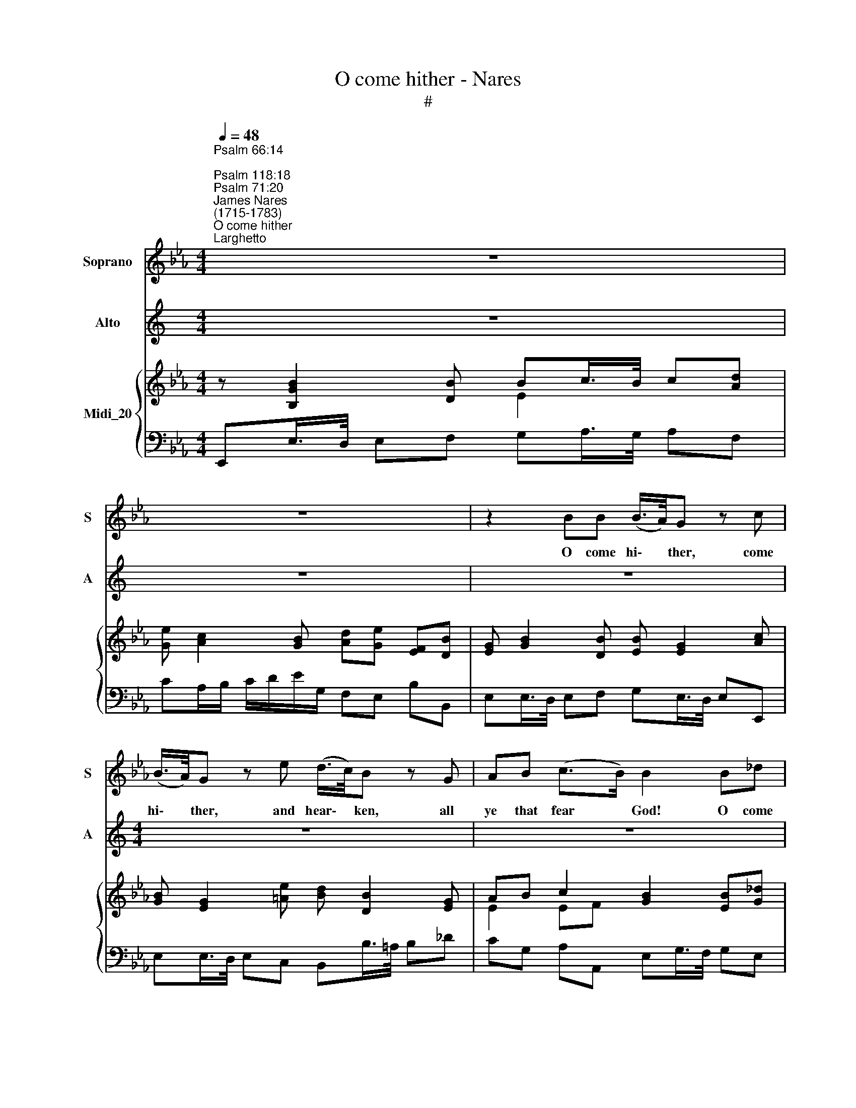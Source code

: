 X:1
T:O come hither - Nares
T:#
%%score 1 2 { ( 3 4 ) | 5 }
L:1/8
Q:1/4=48
M:4/4
K:Eb
V:1 treble nm="Soprano" snm="S"
V:2 treble nm="Alto" snm="A"
V:3 treble nm="Midi_20"
V:4 treble 
V:5 bass 
V:1
"^Psalm 66:14;\nPsalm 118:18\nPsalm 71:20""^James Nares\n(1715-1783)""^O come hither""^Larghetto" z8 | %1
w: |
 z8 | z2 BB (B/>A/)G z c | (B/>A/)G z e (d/>c/)B z G | AB (c>B) B2 B_d | %5
w: |O come hi\- * ther, come|hi\- * ther, and hear\- * ken, all|ye that fear * God! O come|
 (c/>B/)A z c (B/>A/)G z e | (B/>A/)G z G F (3(E/G/B/){B} A2 | G4 z4 || %8
w: hi\- * ther, and hear\- * ken, and|hear- * ken, all ye that * * *|God!|
[M:3/4]"^Andante"[Q:1/4=96] z B e2 d2 | (c=A) B2 z2 | G2 G2 G2 | %11
w: And I will|tell * you|what he hath|
[M:3/4][Q:1/4=96][Q:1/4=96][Q:1/4=96] c2 e2{d} c2 |{B} =A6 | B2 c2 d2 | (F2 e2) d2 |{d} c2 B2 =A2 | %16
w: done for *||what he hath|done, * hath|* for my|
{!fermata!=A} !fermata!B4 ||[M:4/4]"^tempo Imo"[Q:1/4=48] BB | %18
w: |O come|
[M:4/4][Q:1/4=48][Q:1/4=48][Q:1/4=48] eB z c (A/>G/)F z B | (B/>A/)G z e (d/>c/)B z G | %20
w: hi- ther, and hear\- * ken, come|hi\- * ther, and hear\- * ken, all|
 AB (c>B) !fermata!B4 ||[M:3/4] x8 |[M:3/4][Q:1/4=96][Q:1/4=96][Q:1/4=96] A2 _d2 c2 | (BG) A2 z2 | %24
w: ye that fear * God!||And I will|tell * you|
 F2 F2 F2 | B2 _d2{c} B2 |{A} G4 z2 | A2 B2 c2 | (E2 _d2) c2 |{c} B2 A2 G2 | !fermata!A6 || %31
w: what he hath|done for *||what he hath|done, * hath|* for my|soul.|
[M:4/4]"^Allegretto"[Q:1/4=80] z8 | z8 | z8 |[M:4/4][Q:1/4=80][Q:1/4=80][Q:1/4=80] z8 | z4 z2 z E | %36
w: ||||The|
 B3 c BGFE | (A>c B)A (AG) z2 | GBAG cd e (d/c/) | (B2 =A)B B2 z B | B3 c BGFE | _d2 (d>c) c2 cc | %42
w: Lord hath cha- sten'd and cor-|rec\- * * ted me, *|but he hath not giv'n me o- ver *|un\- * to death. The|Lord hath cha- sten'd and cor-|rec- ted * me, but he|
 B2{B} (AG/F/) =E_dcB | (A2 G>)F F2 z F | c3 =d c=AGF | e3 e d2 dd | e2 (cB) AGFE | %47
w: hath * * * giv'n me o- ver|un\- * to death. The|Lord hath cha- sten'd and cor-|rec- ted me, but he|hath not * giv'n me o- ver|
 A2{A} G2 F2 z e | dGFG (AB/c/ B)A | (G2 F>)E E2 z e | dGFG (AB/c/ B)A | (G2 F>)E E2 z2 | z8 | %53
w: un- * death, he|hath not giv'n me o\- * * * ver|un\- * to death. he|hath not giv'n me o\- * * * ver|un\- * to death.||
[Q:1/4=78] z8[Q:1/4=77][Q:1/4=76][Q:1/4=75][Q:1/4=74][Q:1/4=72] | %54
w: |
[Q:1/4=70] z8[Q:1/4=68][Q:1/4=68] ||"^Recit."[Q:1/4=60] GGGG c2 cd |{c} =B4 cccd | %57
w: |There- fore will I praise thee, O|* there- fore will I|
[Q:1/4=60][Q:1/4=60][Q:1/4=60] e2 e=A !fermata!B4 ||[M:3/4][Q:1/4=108] z2 z2 Bd | c2 B2 =A2 | %60
w: praise thee, O God.|Un- to|thee will I|
 B2 e2 d2 | (d2 c2) ce | d2 c2 B2 |[M:3/4][Q:1/4=108][Q:1/4=108][Q:1/4=108] e2 B2 c2 | _d>c d2 e2 | %65
w: sing, will I|sing, * un- to|thee will I|sing, I thou|Ho- ly One of|
 c>B A2 c2 | BA B2 c2 | A>G F2 Ac | B2 A2 G2 | A2 _d2 c2 | B2 e2 G2 | Ac B2 A2 | %72
w: Is- ra- el! Thou|Ho- ly One of|Is- ra- el, un- to|thee will I|sing, will I|sing, O Thou|Ho- ly One of|
 G>A B2"^Largo"[Q:1/4=80] e2 | Ac B3 A | G>F !fermata!E4 ||[M:4/4] x8 || %76
w: Is- ra- el, Thou|Ho- ly One of|Is- ra- el||
[M:4/4][Q:1/4=88][Q:1/4=88][Q:1/4=88] B3 B (BA) (GA) | B3 e (dc) B2 | B3 B (BA) (GA) | %79
w: Hal- le- lu\- * jah, *|Hal- le lu\- * jah,|Hal- le- lu\- * jah, *|
 (B2 c)_d (c>B) A2 |: c3 c (cA) (GA) | B3 B (BG) (FG) | (AB) (cd) e2 (EF) | (G2 F2) E2 z2 :| %84
w: Hal\- * le- lu\- * jah,|Hal- le- lu\- * jah, *|Hal- le- lu\- * jah, *|Hal\- * le\- * lu- jah, *|lu\- * jah.|
"^Largo"[Q:1/4=80] =A4 B4 | c4 B4 | e2 (dc) B2 (AG) |"^Adagio"[Q:1/4=72] (G2 F2) E4 |] %88
w: A- men,|A- men,|Hal- le\- * lu- jah, *|A\- * men.|
V:2
[K:C] z8 | z8 | z8 |[M:4/4] z8 | z8 | z8 |[M:4/4] z8 | z8 || z6 | z6 | z6 |[M:3/4] z6 | z6 | z6 | %14
w: ||||||||||||||
 z6 | z6 | z4 || z2 |[M:4/4] z8 | z8 | z8 || z8 |[M:3/4] z6 | z6 | z6 | z6 | z6 | z6 | z6 | %29
w: |||||||||||||||
[M:3/4] z6 | z6 || z8 | z8 | z8 |[M:4/4] z8 | z8 | z8 | z8 |[M:4/4] z8 | z8 | z8 |[M:4/4] z8 | z8 | %43
w: ||||||||||||||
 z8 | z8 |[M:4/4] z8 | z8 | z8 | z8 |[M:4/4] z8 | z8 | z8 | z8 |[M:4/4] z8 | z8 || z8 | z8 | %57
w: ||||||||||||||
[M:4/4] z8 || z6 | z6 | z6 | z6 | z6 |[M:3/4] z6 | z6 | z6 | z6 | z6 | z6 |[M:3/4] z6 | z6 | z6 | %72
w: |||||||||||||||
 z6 | z6 | z6 || z8 ||[K:Eb][M:4/4][K:treble] G3 G (GF) (EF) | G3 =A B2 B2 | G3 G (GF) (EF) | %79
w: ||||Hal- le- lu\- * jah, *|Hal- le lu- jah,|Hal- le- lu\- * jah, *|
 (G2 A)B A2 A2 |: A3 A (AF) (=EF) | G3 G (G_E) (DE) | (FG) A2 G2 E2 | (E2 D2) E2 z2 :| E4 D4 | %85
w: Hal\- * le- lu- jah,|Hal- le- lu\- * jah, *|Hal- le- lu\- * jah, *|Hal\- * le- lu- jah,|lu\- * jah.|A- men,|
 A4 G4 | G2 A2 G2 (FE) | (E2 D2) E4 |] %88
w: A- men,|Hal- le- lu- jah, *|A\- * men.|
V:3
 z [B,GB]2 [DB] Bc/>B/ c[Ad] | [Ge] [Ac]2 [GB] [Ad][Ge] [EF][DB] | %2
 [EG] [GB]2 [DB] [EB] [EG]2 [Ac] | [GB] [EG]2 [=Ae] [Bd] [DB]2 [EG] | AB c2 [GB]2 [EB][G_d] | %5
 [Ac] [EA]2 [Ac] [GB] G2 [Ge] | [GB] G2 [B,G] [CF][B,E] [CB][DA] | [EG]4 z4 || %8
[M:3/4] .[FB]2 .[F=Ae]2 .[FBd]2 | [Fc]2- [FB]2 z2 | G2 G2 G2 |[M:3/4] [Ec]2 [eg]3 [ce] | %12
 [Bd]2 [=Ac]4 | B2 c2 d2 | F2- [Fe]2 [Fd]2- | [Fd][Ec] [DB]2 [E=A]2 | !fermata![DB]4 || %17
[M:3/4] [DB]2 |[M:4/4] e B2 c Ac BB | BG z [=Ae] [FBd][DB] z [Ge]- | e2 c2 !fermata![EGB]4 || %21
[M:3/4] x8 |[M:3/4] [EA]2 [G_d]2 [Ac]2 | [Ee]4 z2 | F2 F2 F2 | [_DB]2 [F_d]3 [Bd] | %26
 [Ac]2 [GB]2 z2 | e6- | e2 _d2 c2- | cB [CA]2 [B,G]2 | !fermata![CA]6 ||[M:4/4] B2 ec BE eG | %32
 AG/A/ BA G2 z [Bg] | [Bf]2 ge d2 ec |[M:4/4] B2 cA GB e2- | e2 d2 e2 z E | B3 c B2 e2 | %37
 A2 BA AG z2 | GB AG cd ed/c/ | B2 =A2 B2 z B | B3 c BG FE | _d4 c2 c2 | B2{B} A>F =E_d cB | %43
 [FA]2 [=EG]2 [A,F]2 x2 | [=Ac]F [Ac][B=d] [Ac]A GF | e4 d2 d2 | e2 [Gc][FB] [E_A][DG] [CF][B,E] | %47
 A2 G2 Fd Ae | [Ad][Ge] F[=EG] Ac BA | G2 F2 E2 z e | [Ad][Ge] F[=EG] Ac BA | G2 F2 E2 x2 | %52
 x2 ge d2 ec | B2 cA GB"^rall." e2- | e2 d2 [Ge]2 z2 || [CEG]4 [CEGc]2 [CFc]2 | [DG=B]4 [EGc]4 | %57
 [EGce]2 [CEF=A]2 !fermata![B,DFB]4 ||[M:3/4] z6 | [Gc]2 [FB]2 [E=A]2 | [DB]2 e2 d2 | %61
 [Bd]2 [=Ac]2 ce | [Fd]2 [Ec]2 [DB]2 |[M:3/4] e2 B2 c2 | _d4 [Ge]2 | c2 A2 [Ec]2 | B4 c2 | %67
 A2 F2 [_EA]2 | [FB]2 [EA]2 [_DG]2 | [CA]2 _d2 c2 | B2 e2 [EG]2 | [CA]2 B2 A2 | G2 B2 [Ee]2 | %73
 [EA]2 B3 A | [EG]>[B,F] !fermata![G,E]4 ||[M:4/4] x8 ||[M:4/4] [B,EG]4 [GB]2 [EG]2 | %77
 [GB]3 [=Ae] [FBd]2 [DGB]2 | [B,GB]4 [GB]2 [EG]2 | [GB]3 [G_d] [EAc]2 [CEA]2 |: %80
 [Ac]4 [Ac][FA] [=EG][FA] | [GB]4 [GB][_EG] [DF][EG] | [FA]2 cd [Ge]2 [G,E]2 | %83
 [EG]2 [DF]2 [G,B,E]4 :| [E=A]4 [DB]4 | [Ac]4 [GB]4 | [Ge]2 dc [GB]2 [FA][EG] | %87
 [EG]2 [DF]2 [G,B,E]4 |] %88
V:4
 x4 E2 x2 | x8 | x8 | x8 | E2 EF x4 | x8 | x8 | x8 ||[M:3/4] x6 | x6 | x6 |[M:3/4] x6 | x6 | x6 | %14
 x6 | x6 | x4 ||[M:3/4] x2 |[M:4/4] EE/F/ G=E F A2 A | GE z E x4 | _AB [CE][DF] x4 ||[M:3/4] x8 | %22
[M:3/4] x6 | G2 A2 x2 | x6 | x6 | x6 | A2 B2 c2 | E3 G AE- | E_D x2 x2 | x6 || %31
[M:4/4] G2 E2 E2 E2- | E2 D2 E2 x2 | x2 G2 G2 E2 |[M:4/4] E3 D EG- G2 | F4 G2 z2 | %36
 z G/F/ ED E2 E2- | E2 D2 E2 z2 | x2 E2- EA BG | C4 D3 F | EA G2- G2 x2 | z G AB E2 FA | %42
 G2 F2 =E2 FG | x4 x2 z F- | F3 =E F2 x2 | z =A Bc B2 F2 | EG x2 x4 | DF E2 D2 E2 | x4 F4 | %49
 E3 D E2 A2 | x4 F4 | E3 D E2 z [Bg] | [Bf]2 G2 G2 E2 | E3 D EG- G2 | F4 E2 z2 || x8 | x8 | x8 || %58
[M:3/4] z6 | x6 | x2 F4 | x4 F2 | x6 |[M:3/4] E4 E2 | E2 B2 x2 | [EA]4 x2 | =E2 G2 E2 | [CF]4 x2 | %68
 x6 | x2 E4- | E4 x2 | x2 [B,F]4 | [B,EG]4 x2 | x2 D2 F2 | x6 ||[M:4/4] x8 ||[M:4/4] x4 B,4 | x8 | %78
 x4 B,4 | x8 |: x8 | x8 | x2 A2 x4 | x8 :| x8 | x8 | x2 A2 x4 | x4 x4 |] %88
V:5
 E,,E,/>D,/ E,F, G,A,/>G,/ A,F, | CA,/B,/ C/D/E/G,/ F,E, B,B,, | E,E,/>D,/ E,F, G,E,/>D,/ E,E,, | %3
 E,E,/>D,/ E,C, B,,B,/>=A,/ B,_D | CG, A,A,, E,G,/>F,/ G,E, | z C/>B,/ CA, z E/>D/ EE, | %6
 z E/>D/ EE, A,G, F,B,, | [E,,E,]4 z4 ||[M:3/4] .D2 .C2 .B,2 | (E2 D2) z2 | ED EF ED | %11
[M:3/4] C2 C,2 E,2 | F,2[I:staff -1] F2 E2 | DF CF B,F |[I:staff +1] =A,C A,F, B,2 | E,2 F,2 F,,2 | %16
 !fermata![B,,,B,,]4 ||[M:3/4] B,A, |[M:4/4] G,G,/F,/ =E,C, F,,F,/_E,/ D,B,, | %19
 E,,E,/>D,/ E,C, B,,B,/>=A,/ B,_D | CG, A,A,, !fermata![E,,E,]4 ||[M:3/4] x8 |[M:3/4] C2 B,2 A,2 | %23
 _D2 C2 z2 | _DC DE DC | B,4 B,,2 | E,2 E2 _D2 | CE B,E A,E | G,B, G,E, A,2 | _D,2 E,2 E,,2 | %30
 !fermata!A,,6 ||[M:4/4] E,,E,/F,/ G,A, G,2 C2 | F,2 B,,2 E,2 B,E | %33
 D/C/D/B,/ EC =B,/=A,/B,/G,/ C_A, |[M:4/4] G,/F,/G,/E,/ A,F, E,2- E,/F,/G,/A,/ | %35
 B,=A, B,B,, E,B,, E,,2 | z E,/F,/ G,A, G,2 C2 | F,2 B,,2 z E, G,B, | ED CB, A,F, G,E, | %39
 F,E, F,F,, B,,F, B,A, | G,F, E,2 E,,2 z2 | z E, F,G, A,G, A,F, | G,=E, D,_D CB, A,B, | %43
 CB, CC, F,C, F,,2- | F,,6 z2 | z F, G,=A, B,B,, B,_A, | G,E, ED CB, A,G, | F,D, E,E,, B,,B, CC, | %48
 B,,E, A,G, F,E, D,B,, | E,A, B,B,, C,C/=B,/ CC, | B,,E, A,G, F,E, D,B,, | E,A, B,B,, E,G, B,E | %52
 D/C/D/B,/ EC =B,/=A,/B,/G,/ C_A, | G,/F,/G,/E,/ A,F, E,2- E,/F,/G,/A,/ | B,2 B,,2 [E,,E,]2 z2 || %55
 [C,,C,]4 [A,,,A,,]4 | [G,,,G,,]4 [C,,C,]4 | C,2 [C,,F,,C,]2 [B,,,F,,B,,]4 ||[M:3/4] z6 | %59
 E2 D2 C2 | B,2 =A,2 B,2 | F,4 =A,2 | B,4 _A,2 |[M:3/4] G,4 A,2 | B,2 G,2 E,2 | A,2 A,,2 A,2 | %66
 G,2 =E,2 C,2 | F,4 C2 | _D2 C2 B,2 | A,2 G,2 A,2 | E,2 G,2 E,2 | F,2 D,2 B,,2 | E,4 G,2 | %73
 F,2 B,2 B,,2 | !fermata![E,,E,]6 ||[M:4/4] x8 ||[M:4/4] [E,,E,]8 | [E,,E,]2 [C,,C,]2 [B,,,B,,]4 | %78
 [E,,E,]8 | [E,,E,]4 [A,,,A,,]4 |: [A,,A,]4 [C,C]4 | [G,,G,]4 [B,,B,]4 | [F,,F,]4 [E,,E,]4 | %83
 [B,,B,]4 [E,,E,]4 :| [C,F,]4 [B,,F,]4 | [D,F,]4 [E,G,]4 | [E,B,]2 [F,D]2 [G,E]2 [A,C]2 | %87
 B,2 [B,,A,]2 [E,,B,,E,]4 |] %88

